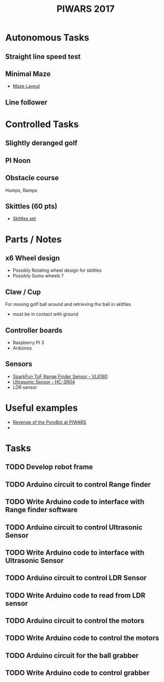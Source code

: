 #+TITLE:PIWARS 2017

* Autonomous Tasks

** Straight line speed test

** Minimal Maze
 - [[http://piwars.org/2017-competition/challenges/minimal-maze/][Maze Layout]]

** Line follower

* Controlled Tasks
** Slightly deranged golf

** PI Noon

** Obstacle course 
 Humps, Ramps
 

** Skittles (60 pts)
 - [[http://www.ebay.co.uk/itm/310903597419][Skittles set]]

* Parts / Notes

** x6 Wheel design 
 - Possibly Rotating wheel design for skittles
 - Possibly Sumo wheels ?

** Claw / Cup 
For moving golf ball around and retrieving the ball in skittles
 - must be in contact with ground

** Controller boards
 - Raspberry PI 3
 - Arduinos 

** Sensors 
 - [[https://www.sparkfun.com/products/12785][SparkFun ToF Range Finder Sensor - VL6180]]
 - [[https://www.sparkfun.com/products/13959][Ultrasonic Sensor - HC-SR04]]
 - LDR sensor

* Useful examples
 - [[https://www.youtube.com/watch?v=PJl21ZEuhHs][Revenge of the PyroBot at PIWARS]]
 - 

* Tasks
** TODO Develop robot frame
** TODO Arduino circuit to control Range finder
** TODO Write Arduino code to interface with Range finder software
** TODO Arduino circuit to control Ultrasonic Sensor
** TODO Write Arduino code to interface with Ultrasonic Sensor
** TODO Arduino circuit to control LDR Sensor 
** TODO Write Arduino code to read from LDR sensor
** TODO Arduino circuit to control the motors
** TODO Write Arduino code to control the motors
** TODO Arduino circuit for the ball grabber
** TODO Write Arduino code to control grabber
